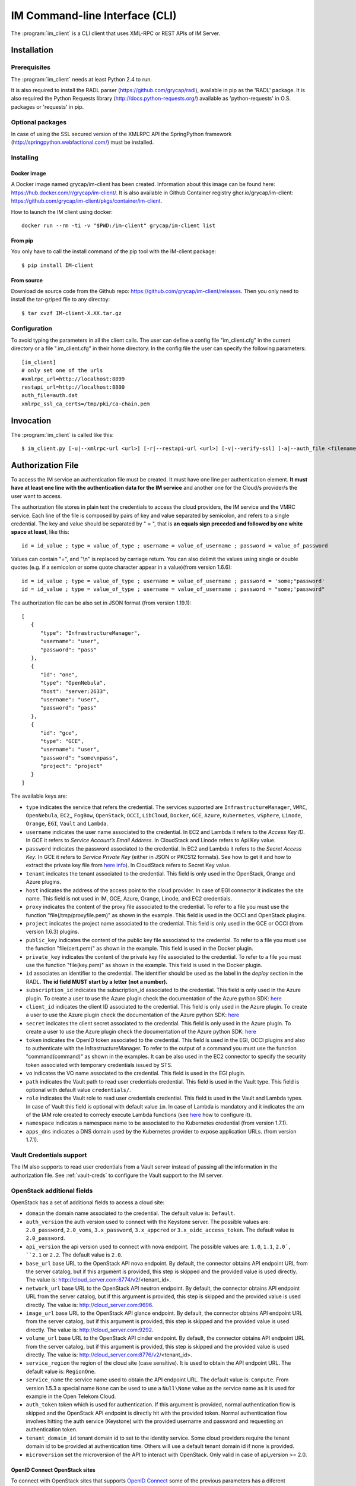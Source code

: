 .. _client:

IM Command-line Interface (CLI)
===============================

The :program:`im_client` is a CLI client that uses XML-RPC or REST APIs of IM Server.

Installation
-------------

Prerequisites
^^^^^^^^^^^^^

The :program:`im_client` needs at least Python 2.4 to run.

It is also required to install the RADL parser (`https://github.com/grycap/radl <https://github.com/grycap/radl>`_), 
available in pip as the 'RADL' package. It is also required the Python Requests library (`http://docs.python-requests.org/ <http://docs.python-requests.org/>`_) 
available as 'python-requests' in O.S. packages or 'requests' in pip.

Optional packages
^^^^^^^^^^^^^^^^^
In case of using the SSL secured version of the XMLRPC API the SpringPython framework 
(`http://springpython.webfactional.com/ <http://springpython.webfactional.com/>`_) must be installed.

Installing
^^^^^^^^^^

Docker image
++++++++++++

A Docker image named grycap/im-client has been created. Information about this image can be found here:
https://hub.docker.com/r/grycap/im-client/. It is also available in Github Container registry
ghcr.io/grycap/im-client: https://github.com/grycap/im-client/pkgs/container/im-client.

How to launch the IM client using docker::

   docker run --rm -ti -v "$PWD:/im-client" grycap/im-client list

From pip
++++++++

You only have to call the install command of the pip tool with the IM-client package::

	$ pip install IM-client

From source
+++++++++++

Download de source code from the Github repo: `https://github.com/grycap/im-client/releases <https://github.com/grycap/im-client/releases>`_.
Then you only need to install the tar-gziped file to any directoy::

	$ tar xvzf IM-client-X.XX.tar.gz

Configuration
^^^^^^^^^^^^^

To avoid typing the parameters in all the client calls. The user can define a config file "im_client.cfg" 
in the current directory or a file ".im_client.cfg" in their home directory. In the config file the 
user can specify the following parameters::

	[im_client]
	# only set one of the urls
	#xmlrpc_url=http://localhost:8899
	restapi_url=http://localhost:8800
	auth_file=auth.dat
	xmlrpc_ssl_ca_certs=/tmp/pki/ca-chain.pem

.. _inv-client:

Invocation
----------

The :program:`im_client` is called like this::

   $ im_client.py [-u|--xmlrpc-url <url>] [-r|--restapi-url <url>] [-v|--verify-ssl] [-a|--auth_file <filename>] operation op_parameters

.. program:: im_client

.. option:: -u|--xmlrpc-url url

   URL to the XML-RPC service.
   This option or the ` -r` one must be specified.
   
.. option:: -r|--rest-url url

   URL to the REST API on the IM service.
   This option or the ` -u` one must be specified.

.. option:: -v|--verify-ssl

   Verify the certificates of the SSL connection.
   The default value is `False`.

.. option:: -a|--auth_file filename

   Path to the authorization file, see :ref:`auth-file`.
   This option is compulsory.

.. option:: -f|--force

   Force the deletion of the infrastructure. Only for destroy operation.
   The default value is `False`.

.. option:: -q|--quiet

   Work in quiet mode. Avoid all unnecessary prints.
   The default value is `False`.

.. option:: -n|--name

   Show/use Infrastructure name in the selected operation.
   In case of list operation it will show the name of each infrastructure (if available).
   In other operations if this flag is set the user should specify the name of the infrastructure
   instead of the ID.
   The default value is `False`.

.. option:: operation

   ``list filter``
      List the infrastructure IDs created by the user. The ``filter`` parameter is
      optional and is a regex that will be used to filter the list of infrastructures.
      This regex will be used with the RADL or TOSCA of the infrastructure.

   ``create inputfile async_flag``
      Create an infrastructure using RADL/TOSCA specified in the file with path
      ``inputfile``. The ``async_flag`` parameter is optional
      and is a flag to specify if the creation call will wait the resources
      to be created or return immediately the id of the infrastructure.

   ``destroy infId``
      Destroy the infrastructure with ID ``infId``.

   ``getinfo infId [radl_attribute]``
      Show the information about all the virtual machines associated to the
      infrastructure with ID ``infId``. Optional parameter ``radl_attribute`` to show
      only the value of the specified attribute in the RADL.

   ``getcontmsg infId``
      Show the contextualization message of the infrastructure with ID ``id``.

   ``getstate infId``
      Show the state of the infrastructure with ID ``id``.

   ``getoutputs <infId>``
      Show the outputs of infrastructure with ID ``infId`` (Only in case of TOSCA docs with REST API).

   ``getvminfo infId vmId [radl_attribute]``
      Show the information associated to the virtual machine with ID ``vmId``
      associated to the infrastructure with ID ``infId``. Optional parameter 
      ``radl_attribute`` to show only the value of the specified attribute in the RADL.

   ``getvmcontmsg infId vmId``
      Show the contextualization message of the virtual machine with ID ``vmId``
      associated to the infrastructure with ID ``infId``.

   ``addresource infId radlfile ctxt_flag``
      Add to infrastructure with ID ``infId`` the resources specifies in the
      RADL file with path ``radlfile``. The ``ctxt_flag`` parameter is optional
      and is a flag to specify if the contextualization step will be launched
      just after the VM addition. If not specified the contextualization step
      will be launched. 

   ``removeresource infId vmId ctxt_flag``
      Destroy the virtual machine with ID ``vmId`` in the infrastructure with
      ID ``infId``. The ``ctxt_flag`` parameter is optional
      and is a flag to specify if the contextualization step will be launched
      just after the VM addition. If not specified the contextualization step
      will be launched.

   ``start infId``
      Resume all the virtual machines associated to the infrastructure with ID
      ``infId``, stopped previously by the operation ``stop``.

   ``stop infId``
      Stop (but not remove) the virtual machines associated to the
      infrastructure with ID ``infId``.

   ``alter infId vmId radlfile``
      Modify the specification of the virtual machine with ID ``vmId``
      associated to the infrastructure with ID ``vmId``, using the RADL
      specification in file with path ``radlfile``.

   ``reconfigure infId radl_file vm_list``
      Reconfigure the infrastructure with ID ``infId`` and also update the
      configuration data specified in the optional ``radl_file``. The last  ``vm_list`` 
      parameter is optional and is a list integers specifying the IDs of the VMs to reconfigure.
      If not specified all the VMs will be reconfigured. 
      
   ``startvm infId vmId``
      Resume the specified virtual machine ``vmId`` associated to the infrastructure with ID
      ``infId``, stopped previously by the operation ``stop``.

   ``stopvm infId vmId``
      Stop (but not remove) the specified virtual machine ``vmId`` associated to the infrastructure with ID
      infrastructure with ID ``infId``.

   ``rebootvm infId vmId``
      Reboot the specified virtual machine ``vmId`` associated to the infrastructure with ID
      infrastructure with ID ``infId``.

   ``sshvm infId vmId [show_only] [command]``
      Connect with SSH with the specified virtual machine ``vmId`` associated to the infrastructure with ID
      infrastructure with ID ``infId``. In case that the specified VM does not have public IP the client will
      try to connect using the virtual machine with ID ``0`` as SSH proxy. The ``show_only`` parameter is
      optional and is a flag to specify if ssh command will only be shown in stdout instead of executed. The
      command parameter is optional and enables the execution of a particular command in the VM.

   ``ssh infId [show_only] [command]``
      Connect with SSH with the specified virtual machine with ID ``0`` associated to the infrastructure with ID
      infrastructure with ID ``infId``. The ``show_only`` parameter is optional and is a flag to specify if ssh
      command will only be shown in stdout instead of executed. The command parameter is optional and enables
      the execution of a particular command in the VM.

   ``get <infId> <show_only> <src> <dst>``
      Copy with SCP from the virtual machine with ID ``0`` associated to infrastructure with ID ``infId``.
      The ``show_only`` parameter is a flag to specify if scp command will only be shown in stdout instead
      of executed. The ``scr`` parameneter is the path of the file in the remote VM, ``dst`` is the path on
      the local machine.

   ``getvm <infId> <vmId> <show_only> <src> <dst>``
      Copy with SCP from the specified virtual machine ``vmId`` associated to infrastructure with ID ``infId``.
      In case that the specified VM does not have public IP the client will try to connect using the virtual
      machine with ID ``0`` as SSH proxy. The ``show_only`` parameter is a flag to specify if ssh command wil
      only be shown in stdout instead of executed. The ``scr`` parameneter is the path of the file in the remote
      VM, ``dst`` is the path on the local machine.

   ``put <infId> <show_only> <src> <dst>``
      Copy with SCP to the virtual machine with ID ``0`` associated to infrastructure with ID ``infId``. The 
      ``show_only`` parameter is a flag to specify if ssh command will only be shown in stdout instead of executed.
      The ``scr`` parameneter is the path of the file in the local file, ``dst`` is the path on the remote VM.

   ``putvm <infId> <vmId> <show_only> <src> <dst>``
      Copy with SCP to the specified virtual machine ``vmId`` associated to infrastructure with ID ``infId``. In case
      that the specified VM does not have public IP the client will try to connect using the virtual machine with ID
      ``0`` as SSH proxy. The ``show_only`` parameter is a flag to specify if ssh command will only be shown in stdout
      instead of executed. The ``scr`` parameneter is the path of the file in the local file, ``dst`` is the path on
      the remote VM.

   ``export infId delete``
      Export the data of the infrastructure with ID ``infId``. The ``delete`` parameter is optional
      and is a flag to specify if the infrastructure will be deleted from the IM service (the VMs are not
      deleted).

   ``import json_file``  
      Import the data of an infrastructure previously exported with the previous function.
      The ``json_file`` is a file with the data generated with the  ``export`` function.

   ``wait infId [max_time]``
      Wait infrastructure with ID ``infId`` to get a final state. It will return code ``0`` if it
      becomes ``configured`` or ``1`` otherwhise. Optional parameter ``max_time`` to set the max time
      to wait in seconds.

   ``create_wait_outputs inputfile``
      This operation is a combination of the create, wait and getoutputs functions. First it creates the
      infrastructure using the specified ``inputfile``, then waits for it to be configured, and finally
      gets the TOSCA outputs. In case of failure in then infrastructure creation step only the error message
      will be returned. The results will be returned to stdout in json format::
         
         {"infid": "ID", "error": "Error message"}

   ``cloudusage cloud_id``
      Show the usage/quotas of the cloud with ID ``cloud_id``.
      The results will be returned to stdout in json format::

         [
            {
               "uri": "ost://server.com/image_id1",
               "name": "Image 1 Name"
            },
            {
               "uri": "ost://server.com/image_id2",
               "name": "Image 2 Name"
            }
         ]

   ``cloudimages cloud_id``
      Show the images available in the cloud with ID ``cloud_id``.
      The results will be returned to stdout in json format (-1 means no limit)::

         {
            "cores": {
               "used": 36,
               "limit": -1
            },
            "ram": {
               "used": 50,
               "limit": -1
            },
            "instances": {
               "used": 10,
               "limit": 50
            },
            "security_groups": {
               "used": 0,
               "limit": -1
            },
            "floating_ips": {
               "used": 0,
               "limit": -1
            }
         }

.. _auth-file:

Authorization File
------------------

To access the IM service an authentication file must be created.
It must have one line per authentication element. **It must have at least
one line with the authentication data for the IM service** and another
one for the Cloud/s provider/s the user want to access.

The authorization file stores in plain text the credentials to access the
cloud providers, the IM service and the VMRC service. Each line of the file
is composed by pairs of key and value separated by semicolon, and refers to a
single credential. The key and value should be separated by " = ", that is
**an equals sign preceded and followed by one white space at least**, like
this::

   id = id_value ; type = value_of_type ; username = value_of_username ; password = value_of_password 

Values can contain "=", and "\\n" is replaced by carriage return. 
You can also delimit the values using single or double quotes (e.g. if a semicolon or some quote character
appear in a value)(from version 1.6.6)::

   id = id_value ; type = value_of_type ; username = value_of_username ; password = 'some;"password'
   id = id_value ; type = value_of_type ; username = value_of_username ; password = "some;'password"

The authorization file can be also set in JSON format (from version 1.19.1)::

   [
      {
         "type": "InfrastructureManager",
         "username": "user",
         "password": "pass"
      },
      {
         "id": "one",
         "type": "OpenNebula",
         "host": "server:2633",
         "username": "user",
         "password": "pass"
      },
      {
         "id": "gce",
         "type": "GCE",
         "username": "user",
         "password": "some\npass",
         "project": "project"
      }
   ]

The available keys are:

* ``type`` indicates the service that refers the credential. The services
  supported are ``InfrastructureManager``, ``VMRC``, ``OpenNebula``, ``EC2``,, ``FogBow``, 
  ``OpenStack``, ``OCCI``, ``LibCloud``, ``Docker``, ``GCE``, ``Azure``,
  ``Kubernetes``, ``vSphere``, ``Linode``, ``Orange``, ``EGI``, ``Vault`` and ``Lambda``.

* ``username`` indicates the user name associated to the credential. In EC2 and Lambda
  it refers to the *Access Key ID*. In GCE it refers to *Service Account’s Email Address*. 
  In CloudStack and Linode refers to Api Key value.

* ``password`` indicates the password associated to the credential. In EC2 and Lambda
  it refers to the *Secret Access Key*. In GCE it refers to *Service  Private Key*
  (either in JSON or PKCS12 formats). See how to get it and how to extract the private key file from
  `here info <https://cloud.google.com/storage/docs/authentication#service_accounts>`_).
  In CloudStack refers to Secret Key value.

* ``tenant`` indicates the tenant associated to the credential.
  This field is only used in the OpenStack, Orange and Azure plugins.

* ``host`` indicates the address of the access point to the cloud provider.
  In case of EGI connector it indicates the site name.
  This field is not used in IM, GCE, Azure, Orange, Linode, and EC2 credentials.
  
* ``proxy`` indicates the content of the proxy file associated to the credential.
  To refer to a file you must use the function "file(/tmp/proxyfile.pem)" as shown in the example.
  This field is used in the OCCI and OpenStack plugins. 
  
* ``project`` indicates the project name associated to the credential.
  This field is only used in the GCE or OCCI (from version 1.6.3) plugins.
  
* ``public_key`` indicates the content of the public key file associated to the credential.
  To refer to a file you must use the function "file(cert.pem)" as shown in the example.
  This field is used in the Docker plugin. 

* ``private_key`` indicates the content of the private key file associated to the credential.
  To refer to a file you must use the function "file(key.pem)" as shown in the example.
  This field is used in the Docker plugin.

* ``id`` associates an identifier to the credential. The identifier should be
  used as the label in the *deploy* section in the RADL. **The id field MUST start by a letter (not a number).**

* ``subscription_id`` indicates the subscription_id associated to the credential.
  This field is only used in the Azure plugin. To create a user to use the Azure
  plugin check the documentation of the Azure python SDK:
  `here <https://docs.microsoft.com/en-us/python/azure/python-sdk-azure-authenticate?view=azure-python>`_

* ``client_id`` indicates the client ID associated to the credential.
  This field is only used in the Azure plugin. To create a user to use the Azure
  plugin check the documentation of the Azure python SDK:
  `here <https://docs.microsoft.com/en-us/python/azure/python-sdk-azure-authenticate?view=azure-python>`_

* ``secret`` indicates the client secret associated to the credential.
  This field is only used in the Azure plugin. To create a user to use the Azure
  plugin check the documentation of the Azure python SDK:
  `here <https://docs.microsoft.com/en-us/python/azure/python-sdk-azure-authenticate?view=azure-python>`_

* ``token`` indicates the OpenID token associated to the credential. This field is used in the EGI, OCCI plugins
  and also to authenticate with the InfrastructureManager. To refer to the output of a command you must
  use the function "command(command)" as shown in the examples. It can be also used in the EC2 connector
  to specify the security token associated with temporary credentials issued by STS.

* ``vo`` indicates the VO name associated to the credential. This field is used in the EGI plugin. 

* ``path`` indicates the Vault path to read user credentials credential. This field is used in the Vault type.
  This field is optional with default value ``credentials/``.

* ``role`` indicates the Vault role to read user credentials credential. This field is used in the Vault and 
  Lambda types. In case of Vault this field is optional with default value ``im``. In case of Lambda is 
  mandatory and it indicates the arn of the IAM role created to correcly execute Lambda functions (see
  `here <https://scar.readthedocs.io/en/latest/configuration.html#iam-role>`_ how to configure it). 

* ``namespace`` indicates a namespace name to be associated to the Kubernetes credential (from version 1.7.1).

* ``apps_dns`` indicates a DNS domain used by the Kubernetes provider to expose application URLs.
  (from version 1.7.1).

Vault Credentials support
^^^^^^^^^^^^^^^^^^^^^^^^^

The IM also supports to read user credentials from a Vault server instead of passing all the information in the
authorization file. See :ref:`vault-creds` to configure the Vault support to the IM server.

OpenStack additional fields
^^^^^^^^^^^^^^^^^^^^^^^^^^^

OpenStack has a set of additional fields to access a cloud site:

* ``domain`` the domain name associated to the credential. The default value is: ``Default``.

* ``auth_version`` the auth version used to connect with the Keystone server.
  The possible values are: ``2.0_password``, ``2.0_voms``, ``3.x_password``, ``3.x_appcred`` or ``3.x_oidc_access_token``.
  The default value is ``2.0_password``.

* ``api_version`` the api version used to connect with nova endpoint.
  The possible values are: ``1.0``, ``1.1``, ``2.0`, ``2.1`` or ``2.2``.
  The default value is ``2.0``.

* ``base_url`` base URL to the OpenStack API nova endpoint. By default, the connector obtains API endpoint URL from the 
  server catalog, but if this argument is provided, this step is skipped and the provided value is used directly.
  The value is: http://cloud_server.com:8774/v2/<tenant_id>.
  
* ``network_url`` base URL to the OpenStack API neutron endpoint. By default, the connector obtains API endpoint URL from the 
  server catalog, but if this argument is provided, this step is skipped and the provided value is used directly.
  The value is: http://cloud_server.com:9696.
  
* ``image_url`` base URL to the OpenStack API glance endpoint. By default, the connector obtains API endpoint URL from the 
  server catalog, but if this argument is provided, this step is skipped and the provided value is used directly.
  The value is: http://cloud_server.com:9292.
  
* ``volume_url`` base URL to the OpenStack API cinder endpoint. By default, the connector obtains API endpoint URL from the 
  server catalog, but if this argument is provided, this step is skipped and the provided value is used directly.
  The value is: http://cloud_server.com:8776/v2/<tenant_id>.

* ``service_region`` the region of the cloud site (case sensitive). It is used to obtain the API 
  endpoint URL. The default value is: ``RegionOne``.

* ``service_name`` the service name used to obtain the API endpoint URL. The default value is: ``Compute``.
  From version 1.5.3 a special name ``None`` can be used to use a ``Null\None`` value as the service name
  as it is used for example in the Open Telekom Cloud. 

* ``auth_token`` token which is used for authentication. If this argument is provided, normal authentication 
  flow is skipped and the OpenStack API endpoint is directly hit with the provided token. Normal authentication 
  flow involves hitting the auth service (Keystone) with the provided username and password and requesting an
  authentication token.

* ``tenant_domain_id`` tenant domain id to set to the identity service. Some cloud providers require the tenant 
  domain id to be provided at authentication time. Others will use a default tenant domain id if none is provided.
  
* ``microversion`` set the microversion of the API to interact with OpenStack. Only valid in case of api_version >= 2.0.

OpenID Connect OpenStack sites
++++++++++++++++++++++++++++++

To connect with OpenStack sites that supports `OpenID Connect <https://docs.openstack.org/keystone/pike/advanced-topics/federation/openidc.html>`_
some of the previous parameters has a diferent meaning:

* username: Specifies the identity provider.
* tenant: Specifies the authentication protocol to use (tipically ``oidc`` or ``openid``).
* password: Specifies the OpenID access token.
* domain: Specifies the OpenStack project to use. This parameter is optional. If not set the first project returned
  by Keystone will be selected.

So the auth line will be like that::

   id = ost; type = OpenStack; host = https://ostserver:5000; username = indentity_provider; tenant = oidc; password = access_token_value; auth_version = 3.x_oidc_access_token


Application Credentials OpenStack sites
++++++++++++++++++++++++++++++++++++++++

To connect with OpenStack sites that supports `Application Credentials <https://docs.openstack.org/keystone/queens/user/application_credentials.html>`_
some of the previous parameters has a diferent meaning:

* username: Specifies the application credential ID.
* password: Specifies the application credential secret.

So the auth line will be like that::

   id = ost; type = OpenStack; host = https://ostserver:5000; username = application_credential_id; password = application_credential_secret; auth_version = 3.x_appcred


INDIGO specific parameters
***************************

To use the INDIGO IAM to authenticate with a Keystone server properly configured following this 
`guidelines <https://indigo-dc.gitbooks.io/openid-keystone/content/indigo-configuration.html>`_.
In this case the OpenID parameters are the following:

* username: ``indigo-dc``.
* tenant: ``oidc``.
* password: Specifies the INDIGO IAM access token.

So the auth line will be like that::

   id = ost; type = OpenStack; host = https://ostserver:5000; username = indigo-dc; tenant = oidc; password = iam_token_value; auth_version = 3.x_oidc_access_token

.. _egi-auth:

EGI Cloud Compute specific parameters
*************************************

To use the EGI CheckIn to authenticate with a Keystone server properly configured the parameters are the following (see
more info at `EGI Documentation <https://docs.egi.eu/users/cloud-compute/openstack/#authentication>`_):

* username: ``egi.eu``.
* tenant: ``openid``.
* password: Specifies the EGI CheckIn access token.
* domain: Specifies the OpenStack project to use. This parameter is optional. If not set the first project returned
  by Keystone will be selected.

So the auth line will be like that::

   id = ost; type = OpenStack; host = https://ostserver:5000; username = egi.eu; tenant = openid; password = egi_aai_token_value; auth_version = 3.x_oidc_access_token; domain = project_name

From IM version 1.10.2 the EGI connector is available and you can also use this kind of auth line::

   id = egi; type = EGI; host = CESGA; vo = vo.access.egi.eu; token = egi_aai_token_value

In this case the information needed to access the OpenStack API of the EGI FedCloud site will be obtained from
`AppDB REST API <https://appdb.egi.eu/rest/1.0>`_. This connector is recommended for non advanced users. If you
can get the data to access the OpenStack API directly it is recommened to use it.

There are several ways to get the EGI AAI token:

* One of them is using the `oidc-agent <https://github.com/indigo-dc/oidc-agent>`_, configuring the
  `EGI CheckIn as a provider <https://indigo-dc.gitbook.io/oidc-agent/user/oidc-gen/provider/egi>`_.
  Then you can get the token using the command keyworkd in the auth file::

   token = command(oidc-token OIDC_ACCOUNT)

* It is also possible to get the token using the EGI AAI endpoint. The token can be obtained in the
   `Check-in Token Portal <https://aai.egi.eu/token/>`_.

* Another way is using the IM-Dashboard (:ref:`use-dashboard`). In the "Advanced" menu, the "Settings"
  item enables getting the some configuration settings as the OIDC issuer or the current user's
  access token.


Open Telekom Cloud
++++++++++++++++++

The Open Telekom Cloud (OTC) is the cloud provided by T-Systems. It is based on OpenStack and it can be accessed
using the OpenStack IM connector using an authorization line similar to the following example::

   id = otc; type = OpenStack; host = https://iam.eu-de.otc.t-systems.com:443 ; username = user; password = pass; tenant = tenant; domain = domain; auth_version = 3.x_password; service_name = None; service_region = eu-de

You can get the username, password, tenant and domain values from the ``My Credentials`` section of your OTC access. 

Examples
^^^^^^^^

An example of the auth file::

   # InfrastructureManager auth data
   type = InfrastructureManager; username = user; password = pass
   # InfrastructureManager auth data with OIDC token
   type = InfrastructureManager; token = access_token_value
   # Having at least one of the two lines above is mandatory for all auth files.
   # The lines below are concrete examples for each infrastructure. Please add only the ones that are relevant to you.
   # Vault auth
   type = Vault; host = https://vault.com:8200; token = access_token_value; role = role; path = path
   # OpenNebula site
   id = one; type = OpenNebula; host = osenserver:2633; username = user; password = pass
   # OpenStack site using standard user, password, tenant format
   id = ost; type = OpenStack; host = https://ostserver:5000; username = user; password = pass; tenant = tenant
   # OpenStack site using VOMS proxy authentication
   id = ostvoms; type = OpenStack; proxy = file(/tmp/proxy.pem); host = https://keystone:5000; tenant = tname
   # OpenStack site using OIDC authentication for EGI Sites
   id = ost; type = OpenStack; host = https://ostserver:5000; username = egi.eu; tenant = openid; password = command(oidc-token OIDC_ACCOUNT); auth_version = 3.x_oidc_access_token; domain = project_name_or_id
   #  OpenStack site using OpenID authentication
   id = ost; type = OpenStack; host = https://ostserver:5000; username = indentity_provider; tenant = oidc; password = access_token_value; auth_version = 3.x_oidc_access_token
   # VMRC auth data
   id = vmrc; type = VMRC; host = http://server:8080/vmrc; username = user; password = pass
   # EC2 auth data
   id = ec2; type = EC2; username = ACCESS_KEY; password = SECRET_KEY
   # Google compute auth data
   id = gce; type = GCE; username = username.apps.googleusercontent.com; password = pass; project = projectname
   # Docker site with certificates
   id = docker; type = Docker; host = http://host:2375; public_key = file(/tmp/cert.pem); private_key = file(/tmp/key.pem)
   # Docker site without SSL security
   id = docker; type = Docker; host = http://host:2375
   # OCCI VOMS site auth data
   id = occi; type = OCCI; proxy = file(/tmp/proxy.pem); host = https://server.com:11443
   # OCCI OIDC site auth data
   id = occi; type = OCCI; token = token; host = https://server.com:11443
   # Azure site userpass auth data (old method)
   id = azure_upo; type = Azure; subscription_id = subscription-id; username = user@domain.com; password = pass
   # Azure site userpass auth data
   id = azure_up; type = Azure; subscription_id = subscription-id; username = user@domain.com; password = pass; client_id=clientid
   # Azure site site credential auth data
   id = azure_sc; type = Azure; subscription_id = subscription-id; client_id=clientid; secret=client_secret; tenant=tenant_id
   # Kubernetes site auth data
   id = kub; type = Kubernetes; host = http://server:8080; token = auth_token
   # FogBow auth data
   id = fog; type = FogBow; host = http://server:8182; proxy = file(/tmp/proxy.pem)
   # vSphere site auth data
   id = vsphere; type = vSphere; host = http://server; username = user; password = pass
   # CloudStack site auth data
   id = cloudstack; type = CloudStack; host = http://server; username = apikey; password = secret
   # Linode auth data
   id = linode; type = Linode; username = apikey
   # Orange Flexible Cloud auth data
   id = orange; type = Orange; username = usern; password = pass; domain = DOMAIN; region = region; tenant = tenant
   #  EGI auth data
   id = egi; type = EGI; host = SITE_NAME; vo = vo_name; token = egi_aai_token_value
   #  EGI auth data command
   id = egi; type = EGI; host = SITE_NAME; vo = vo_name; token = command(oidc-token OIDC_ACCOUNT)
   #  OSCAR auth data command
   id = oscar; type = OSCAR; host = http://oscar.com; username = oscar; password = oscar123
   # Lambda auth data
   id = lambda; type = Lambda; username = ACCESS_KEY; password = SECRET_KEY; role = arn:aws:iam::000000000000:role/lambda-role-name

IM Server does not store the credentials used in the creation of
infrastructures. Then the user has to provide them in every call of
:program:`im_client`.

Python library
---------------

The IMClient can also be used as a Python library to access IM (since version 1.7.0) programatically.
The following example shows how to use the IMClient to create and destroy an infrastructure::

   from imclient import IMClient

   auth = IMClient.read_auth_data("/path/auth.dat")
   client = IMClient.init_client("https://im.egi.eu/im", auth)
   inf_desc = """
      network public (outbound = 'yes')

      system node (
      cpu.count>=2 and
      memory.size>=4g and
      net_interface.0.connection = 'public' and
      disk.0.os.name='linux' and
      disk.0.image.url = 'appdb://SCAI/egi.ubuntu.20.04?vo.access.egi.eu'
      )

      configure wn (
      @begin
      ---
      - tasks:
         - debug: msg="Configured!"
      @end
      )

      deploy node 1
   """
   success, inf_id = client.create(inf_desc)
   ...
   success, err = client.destroy(inf_id)

The IMClient class has the following methods:

.. confval:: def init_client(im_url, auth_data, rest=True, ssl_verify=False):

   Create and initialize the IMClient class

   Arguments:
      - im_url(string): URL to the IM API (REST or XML-RPC).
      - auth_data(`dict` of str objects): Authentication data to access cloud provider (as returned by `read_auth_data` function).
      - rest(boolean): Flag to specify the type of API to use (REST or XML-RPC). Default `True`.
      - ssl_verify(boolean): Flag to specify if ssl certificates must be validated. Default `False`.

   Returns(`imclient.IMClient`):
      A client ready to interact with an IM instance.

.. confval:: def read_auth_data(filename):

   Read an IM auth data file.

   Arguments:
      - filename(string): path to the IM auth file.

   Returns(`list` of `dict` of str objects):
      Authentication data to access cloud provider and the IM. One entry per line, each line splitted in a dictionary of pairs key/value.


.. confval:: def create(self, inf_desc, desc_type="radl", asyncr=False):

   Create an infrastructure

   Arguments:
      - inf_desc(string): Infrastructure description in RADL (plain or JSON) or TOSCA.
      - desc_type(string): Infrastructure description type ("radl", "json" or "yaml")
      - asyncr(boolean): Flag to specify if the creation call will be asynchronous. Default `False`.

   Returns:
      A tuple with the operation success (boolean) and the infrastructure ID in case of successor the error message otherwise.

.. confval:: def removeresource(self, inf_id, vm_list, context=None):

   Remove resources from an infrastructure

   Arguments:
      - inf_id(string): Infrastructure ID.
      - vm_list(list of strings): List of VM IDs to delete.
      - context(boolean): Flag to disable the contextualization at the end.

   Returns:
      A tuple with the operation success (boolean) and the list of deleted VM IDs in case of successor the error message otherwise.

.. confval:: def addresource(self, inf_id, inf_desc, desc_type="radl", context=None):

   Add resources into an infrastructure

   Arguments:
      - inf_id(string): Infrastructure ID.
      - inf_desc(string): Infrastructure description in RADL (plain or JSON) or TOSCA.
      - desc_type(string): Infrastructure description type ("radl", "json" or "yaml")
      - context(boolean): Flag to disable the contextualization at the end.

   Returns:
      A tuple with the operation success (boolean) and the list of added VM IDs in case of success or the error message otherwise.

.. confval:: def alter(self, inf_id, vm_id, inf_desc):

   Modifies the features of a VM

   Arguments:
      - inf_id(string): Infrastructure ID.
      - vm_id(string): VM ID.
      - inf_desc(string): Infrastructure description in RADL (plain).

   Returns:
      A tuple with the operation success (boolean) and the RADL of the modified VM in case of success or the error message otherwise.

.. confval:: def reconfigure(self, inf_id, inf_desc, desc_type="radl", vm_list=None):

   Reconfigure the infrastructure

   Arguments:
      - inf_id(string): Infrastructure ID.
      - inf_desc(string): Infrastructure description in RADL (plain).
      - vm_list(list of strings): Optional list of VM IDs to reconfigure (default all).

   Returns:
      A tuple with the operation success (boolean) and an empty string in case of success or the error message otherwise.

.. confval:: def get_infra_property(self, inf_id, prop):

   Get an infrastructure property.

   Arguments:
      - inf_id(string): Infrastructure ID.
      - prop(string): Property to get. Valid values: "radl", "contmsg", "state", "outputs"

   Returns:
      A tuple with the operation success (boolean) and the value of the prop in case of success or the error message otherwise.

.. confval:: def getvminfo(self, inf_id, vm_id, prop=None, system_name=None):

   Get VM info.

   Arguments:
      - inf_id(string): Infrastructure ID.
      - vm_id(string): VM ID.
      - prop(string): Optional RADL property to get.
      - system_name(string): Optional system name to filter the VMs.

   Returns:
      A tuple with the operation success (boolean) and the value of the prop in case of success or the error message otherwise.

.. confval:: def getinfo(self, inf_id, prop=None, system_name=None):

   Get infrastructure info.

   Arguments:
      - inf_id(string): Infrastructure ID.
      - prop(string): Optional RADL property to get.
      - system_name(string): Optional system name to filter the VMs.

   Returns:
      A tuple with the operation success (boolean) and the value of the prop in case of success or the error message otherwise.

.. confval:: def destroy(self, inf_id, asyncr=False):

   Destroy an infrastructure

   Arguments:
      - inf_id(string): Infrastructure ID.
      - asyncr(boolean): Flag to specify if the deletion call will be asynchronous. Default `False`.

   Returns:
      A tuple with the operation success (boolean) and an empty string in case of success or the error message otherwise.

.. confval:: def list_infras(self, flt=None):

   Get the list of user infrastructures

   Arguments:
      - flt(string): Optional filter (as regular expression) to filter the infrastructures.

   Returns:
      A tuple with the operation success (boolean) and the list of infrastructure IDs in case of success or the error message otherwise.

.. confval:: def start_infra(self, inf_id):

   Start an infrastructure (previously stopped)

   Arguments:
      - inf_id(string): Infrastructure ID.

   Returns:
      A tuple with the operation success (boolean) and an empty string in case of success or the error message otherwise.

.. confval:: def stop_infra(self, inf_id):

   Stop an infrastructure

   Arguments:
      - inf_id(string): Infrastructure ID.

   Returns:
      A tuple with the operation success (boolean) and an empty string in case of success or the error message otherwise.

.. confval:: def start_vm(self, inf_id, vm_id):

   Start an VM (previously stopped)

   Arguments:
      - inf_id(string): Infrastructure ID.
      - vm_id(string): VM ID.

   Returns:
      A tuple with the operation success (boolean) and an empty string in case of success or the error message otherwise.

.. confval:: def stop_vm(self, inf_id, vm_id):

   Stop an VM

   Arguments:
      - inf_id(string): Infrastructure ID.
      - vm_id(string): VM ID.

   Returns:
      A tuple with the operation success (boolean) and an empty string in case of success or the error message otherwise.

.. confval:: def reboot_vm(self, inf_id, vm_id):

   Reboot an VM

   Arguments:
      - inf_id(string): Infrastructure ID.
      - vm_id(string): VM ID.

   Returns:
      A tuple with the operation success (boolean) and an empty string in case of success or the error message otherwise.

.. confval:: def getversion(self):

   Get IM server version

   Returns:
      A tuple with the operation success (boolean) and the version string in case of success or the error message otherwise.

.. confval:: def export_data(self, inf_id, delete=None):

   Export infrastructure data

   Arguments:
      - inf_id(string): Infrastructure ID.
      - delete(boolean): Flag to specify if the infrastructure will be deleted after exporting the data. Default `False`.
   
   Returns:
      A tuple with the operation success (boolean) and the json data of the infrastructure in case of success or the error message otherwise.

.. confval:: def import_data(self, data):

   Import infrastructure data

   Arguments:
      - data(string): Json data with the Infrastructure info.

   Returns:
      A tuple with the operation success (boolean) and the ID of the imported infrastructure in case of success or the error message otherwise.

.. confval:: def get_cloud_images(self, cloud_id):

   Get Cloud provider images

   Arguments:
      - cloud_id(string): ID of the cloud provider (as defined in the auth data).

   Returns:
      A tuple with the operation success (boolean) and the requested data in case of success or the error message otherwise.

.. confval:: def get_cloud_quotas(self, cloud_id):

   Get Cloud provider quotas

   Arguments:
      - cloud_id(string): ID of the cloud provider (as defined in the auth data).

   Returns:
      A tuple with the operation success (boolean) and the requested data in case of success or the error message otherwise.

.. confval:: def change_auth(self, inf_id, new_auth_data, overwrite=None):

   Change ownership of an infrastructure

   Arguments:
      - inf_id(string): Infrastructure ID.
      - new_auth_data(string): New Infrastructure Manager auth data to set.
      - overwrite(boolean): Flag to specify if the auth data will be overwrited. Default `False`.

   Returns:
      A tuple with the operation success (boolean) and an empty string in case of success or the error message otherwise.
